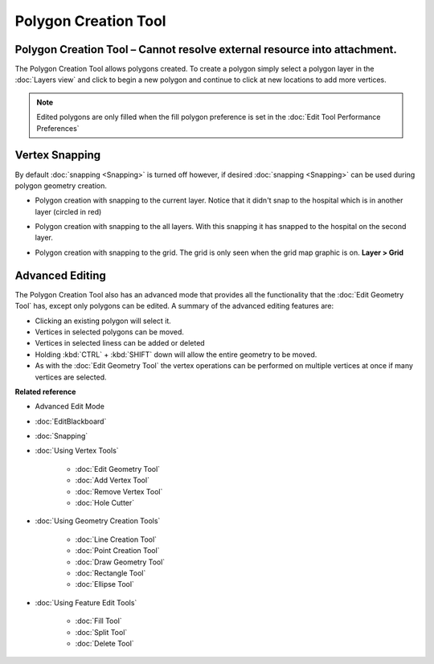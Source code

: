 Polygon Creation Tool
#####################

Polygon Creation Tool – Cannot resolve external resource into attachment.
~~~~~~~~~~~~~~~~~~~~~~~~~~~~~~~~~~~~~~~~~~~~~~~~~~~~~~~~~~~~~~~~~~~~~~~~~

The Polygon Creation Tool allows polygons created. To create a polygon simply select a polygon layer
in the :doc:`Layers view` and click to begin a new polygon and continue to click at
new locations to add more vertices.

|image0|
 
.. note::
   Edited polygons are only filled when the fill polygon preference is set in the :doc:`Edit Tool Performance Preferences`

Vertex Snapping
~~~~~~~~~~~~~~~

By default :doc:`snapping <Snapping>` is turned off however, if desired :doc:`snapping <Snapping>`
can be used during polygon geometry creation.

-  Polygon creation with snapping to the current layer. Notice that it didn't snap to the hospital
   which is in another layer (circled in red)

   |image1|

-  Polygon creation with snapping to the all layers. With this snapping it has snapped to the
   hospital on the second layer.

   |image2|

-  Polygon creation with snapping to the grid. The grid is only seen when the grid map graphic is
   on. **Layer > Grid**

   |image3|

Advanced Editing
~~~~~~~~~~~~~~~~

The Polygon Creation Tool also has an advanced mode that provides all the functionality that the
:doc:`Edit Geometry Tool` has, except only polygons can be edited. A summary of the advanced 
editing features are:

-  Clicking an existing polygon will select it.
-  Vertices in selected polygons can be moved.
-  Vertices in selected liness can be added or deleted
-  Holding :kbd:`CTRL` + :kbd:`SHIFT` down will allow the entire geometry to be moved.
-  As with the :doc:`Edit Geometry Tool` the vertex operations can be
   performed on multiple vertices at once if many vertices are selected.

**Related reference**

-  Advanced Edit Mode

* :doc:`EditBlackboard`

* :doc:`Snapping`

* :doc:`Using Vertex Tools`


   * :doc:`Edit Geometry Tool`

   * :doc:`Add Vertex Tool`

   * :doc:`Remove Vertex Tool`

   * :doc:`Hole Cutter`


* :doc:`Using Geometry Creation Tools`


   * :doc:`Line Creation Tool`

   * :doc:`Point Creation Tool`

   * :doc:`Draw Geometry Tool`

   * :doc:`Rectangle Tool`

   * :doc:`Ellipse Tool`


* :doc:`Using Feature Edit Tools`


   * :doc:`Fill Tool`

   * :doc:`Split Tool`

   * :doc:`Delete Tool`


.. |image0| image:: images/polygon_creation_tool/createpolygon.png
.. |image1| image:: images/polygon_creation_tool/currentlayersnapping.png
.. |image2| image:: images/polygon_creation_tool/alllayersnapping.png
.. |image3| image:: images/polygon_creation_tool/gridsnapping.png
